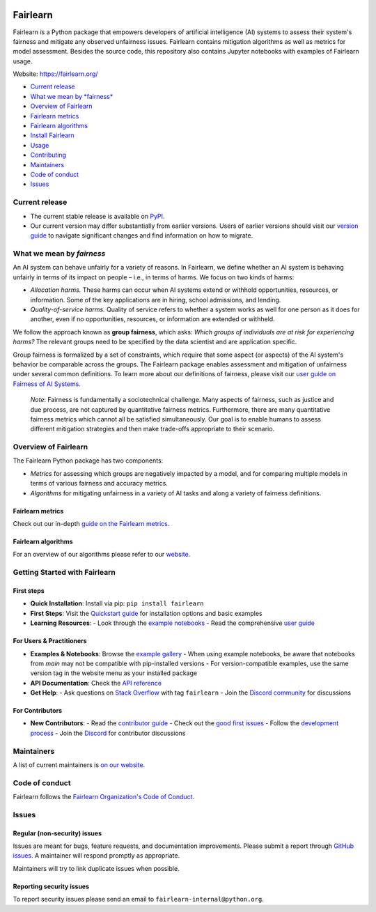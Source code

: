 |MIT license| |PyPI| |Discord| |StackOverflow|

Fairlearn
=========

Fairlearn is a Python package that empowers developers of artificial
intelligence (AI) systems to assess their system's fairness and mitigate
any observed unfairness issues. Fairlearn contains mitigation algorithms
as well as metrics for model assessment. Besides the source code, this
repository also contains Jupyter notebooks with examples of Fairlearn
usage.

Website: https://fairlearn.org/

-  `Current release <#current-release>`__
-  `What we mean by *fairness* <#what-we-mean-by-fairness>`__
-  `Overview of Fairlearn <#overview-of-fairlearn>`__
-  `Fairlearn metrics <#fairlearn-metrics>`__
-  `Fairlearn algorithms <#fairlearn-algorithms>`__
-  `Install Fairlearn <#install-fairlearn>`__
-  `Usage <#usage>`__
-  `Contributing <#contributing>`__
-  `Maintainers <#maintainers>`__
-  `Code of conduct <#code-of-conduct>`__
-  `Issues <#issues>`__

Current release
---------------

-  The current stable release is available on
   `PyPI <https://pypi.org/project/fairlearn/>`__.

-  Our current version may differ substantially from earlier versions.
   Users of earlier versions should visit our
   `version guide <https://fairlearn.org/main/user_guide/installation_and_version_guide/version_guide.html>`__
   to navigate significant changes and find information on how to migrate.

What we mean by *fairness*
--------------------------

An AI system can behave unfairly for a variety of reasons. In Fairlearn,
we define whether an AI system is behaving unfairly in terms of its
impact on people – i.e., in terms of harms. We focus on two kinds of
harms:

-  *Allocation harms.* These harms can occur when AI systems extend or
   withhold opportunities, resources, or information. Some of the key
   applications are in hiring, school admissions, and lending.

-  *Quality-of-service harms.* Quality of service refers to whether a
   system works as well for one person as it does for another, even if
   no opportunities, resources, or information are extended or withheld.

We follow the approach known as **group fairness**, which asks: *Which
groups of individuals are at risk for experiencing harms?* The relevant
groups need to be specified by the data scientist and are application
specific.

Group fairness is formalized by a set of constraints, which require that
some aspect (or aspects) of the AI system's behavior be comparable
across the groups. The Fairlearn package enables assessment and
mitigation of unfairness under several common definitions. To learn more
about our definitions of fairness, please visit our
`user guide on Fairness of AI Systems <https://fairlearn.org/main/user_guide/fairness_in_machine_learning.html#fairness-of-ai-systems>`__.

    *Note*: Fairness is fundamentally a sociotechnical challenge. Many
    aspects of fairness, such as justice and due process, are not
    captured by quantitative fairness metrics. Furthermore, there are
    many quantitative fairness metrics which cannot all be satisfied
    simultaneously. Our goal is to enable humans to assess different
    mitigation strategies and then make trade-offs appropriate to their
    scenario.

Overview of Fairlearn
---------------------

The Fairlearn Python package has two components:

-  *Metrics* for assessing which groups are negatively impacted by a
   model, and for comparing multiple models in terms of various fairness
   and accuracy metrics.

-  *Algorithms* for mitigating unfairness in a variety of AI tasks and
   along a variety of fairness definitions.

Fairlearn metrics
~~~~~~~~~~~~~~~~~

Check out our in-depth `guide on the Fairlearn metrics <https://fairlearn.org/main/user_guide/assessment>`__.

Fairlearn algorithms
~~~~~~~~~~~~~~~~~~~~

For an overview of our algorithms please refer to our
`website <https://fairlearn.org/main/user_guide/mitigation/index.html>`__.


Getting Started with Fairlearn
-----------------------------

First steps
~~~~~~~~~~~
- **Quick Installation**: Install via pip:
  ``pip install fairlearn``

- **First Steps**: Visit the `Quickstart guide <https://fairlearn.org/main/quickstart.html>`__ for installation options and basic examples

- **Learning Resources**:
  - Look through the `example notebooks <https://fairlearn.org/main/auto_examples/index.html>`__
  - Read the comprehensive `user guide <https://fairlearn.org/main/user_guide/index.html>`__

For Users & Practitioners
~~~~~~~~~~~~~~~~~~~~~~~~
- **Examples & Notebooks**: Browse the `example gallery <https://fairlearn.org/main/auto_examples/index.html>`__
  - When using example notebooks, be aware that notebooks from `main` may not be compatible with pip-installed versions
  - For version-compatible examples, use the same version tag in the website menu as your installed package

- **API Documentation**: Check the `API reference <https://fairlearn.org/main/api_reference/index.html>`__

- **Get Help**:
  - Ask questions on `Stack Overflow <https://stackoverflow.com/questions/tagged/fairlearn>`__ with tag ``fairlearn``
  - Join the `Discord community <https://discord.gg/R22yCfgsRn>`__ for discussions

For Contributors
~~~~~~~~~~~~~~~
- **New Contributors**:
  - Read the `contributor guide <https://fairlearn.org/main/contributor_guide/index.html>`__
  - Check out the `good first issues <https://github.com/fairlearn/fairlearn/labels/good%20first%20issue>`__
  - Follow the `development process <https://fairlearn.org/main/contributor_guide/development_process.html>`__
  - Join the `Discord <https://discord.gg/R22yCfgsRn>`__ for contributor discussions


Maintainers
-----------

A list of current maintainers is
`on our website <https://fairlearn.org/main/about/index.html>`__.

Code of conduct
---------------
Fairlearn follows the `Fairlearn Organization's Code of Conduct <https://github.com/fairlearn/governance/blob/main/code-of-conduct.md>`__.

Issues
------

Regular (non-security) issues
~~~~~~~~~~~~~~~~~~~~~~~~~~~~~

Issues are meant for bugs, feature requests, and documentation
improvements. Please submit a report through
`GitHub issues <https://github.com/fairlearn/fairlearn/issues>`__.
A maintainer will respond promptly as appropriate.

Maintainers will try to link duplicate issues when possible.

Reporting security issues
~~~~~~~~~~~~~~~~~~~~~~~~~

To report security issues please send an email to
``fairlearn-internal@python.org``.

.. |MIT license| image:: https://img.shields.io/badge/License-MIT-blue.svg
   :target: https://github.com/fairlearn/fairlearn/blob/main/LICENSE
.. |PyPI| image:: https://img.shields.io/pypi/v/fairlearn?color=blue
   :target: https://pypi.org/project/fairlearn/
.. |Discord| image:: https://img.shields.io/discord/840099830160031744
   :target: https://discord.gg/R22yCfgsRn
.. |StackOverflow| image:: https://img.shields.io/badge/StackOverflow-questions-blueviolet
   :target: https://stackoverflow.com/questions/tagged/fairlearn
